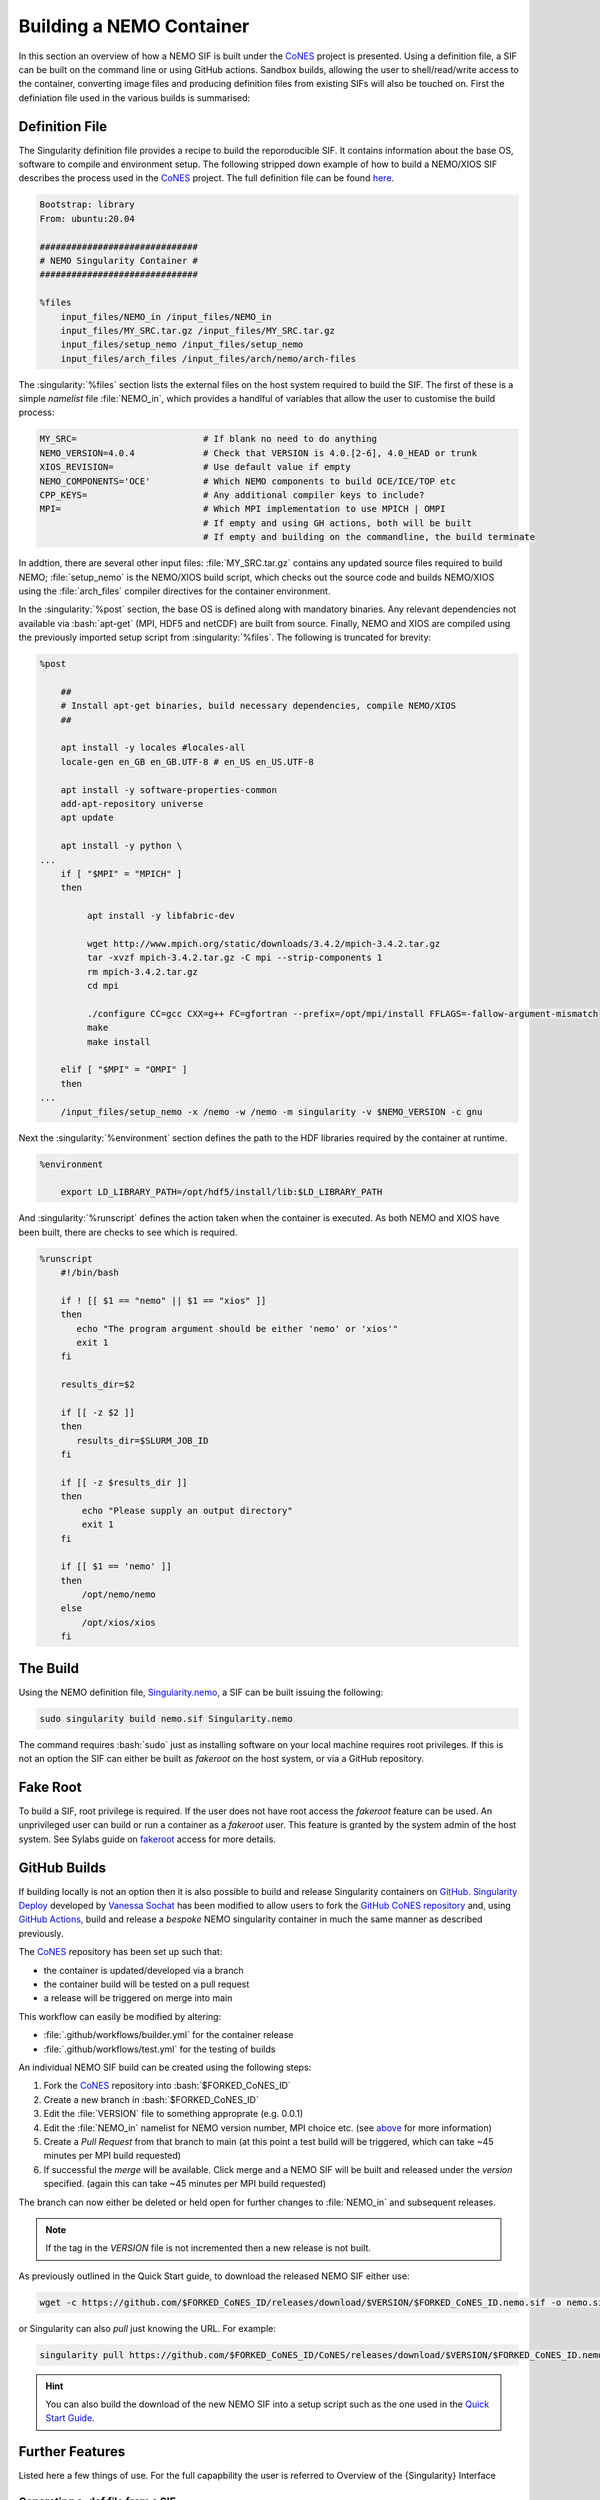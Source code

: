 .. _building:

.. role:: bash(code)
   :language: bash
   :class: highlight

.. role:: singularity(code)
   :language: singularity
   :class: highlight

=========================
Building a NEMO Container
=========================

.. _CoNES: https://github.com/NOC-MSM/CoNES/

In this section an overview of how a NEMO SIF is built under the `CoNES`_ project is presented.
Using a definition file, a SIF can be built on the command line or using GitHub actions. 
Sandbox builds, allowing the user to shell/read/write access to the container,
converting image files and producing definition files from existing SIFs will also be touched on.
First the definiation file used in the various builds is summarised: 

Definition File
===============

The Singularity definition file provides a recipe to build the reporoducible SIF. It contains information
about the base OS, software to compile and environment setup. The following stripped
down example of how to build a NEMO/XIOS SIF describes the process used in the `CoNES`_ project. 
The full definition file can be found `here <https://github.com/NOC-MSM/CoNES/blob/main/Singularity.nemo>`_.

.. code-block:: singularity

    Bootstrap: library
    From: ubuntu:20.04

    ##############################
    # NEMO Singularity Container #
    ##############################    
 
    %files
        input_files/NEMO_in /input_files/NEMO_in
        input_files/MY_SRC.tar.gz /input_files/MY_SRC.tar.gz
        input_files/setup_nemo /input_files/setup_nemo
        input_files/arch_files /input_files/arch/nemo/arch-files


The :singularity:`%files` section lists the external files on the host system required to build the SIF. 
The first of these is a simple *namelist* file :file:`NEMO_in`, which provides a handlful of 
variables that allow the user to customise the build process:

.. _nemo_in:

.. code-block:: sh

    MY_SRC=                        # If blank no need to do anything
    NEMO_VERSION=4.0.4             # Check that VERSION is 4.0.[2-6], 4.0_HEAD or trunk
    XIOS_REVISION=                 # Use default value if empty
    NEMO_COMPONENTS='OCE'          # Which NEMO components to build OCE/ICE/TOP etc
    CPP_KEYS=                      # Any additional compiler keys to include? 
    MPI=                           # Which MPI implementation to use MPICH | OMPI
                                   # If empty and using GH actions, both will be built 
                                   # If empty and building on the commandline, the build terminate


In addtion, there are several other input files: :file:`MY_SRC.tar.gz` contains any updated source files 
required to build NEMO; :file:`setup_nemo` is the NEMO/XIOS build script, which checks out the source 
code and builds NEMO/XIOS using the :file:`arch_files` compiler directives for the container environment.

In the :singularity:`%post` section, the base OS is defined along with mandatory binaries. Any relevant
dependencies not available via :bash:`apt-get` (MPI, HDF5 and netCDF) are built from source. Finally, NEMO 
and XIOS are compiled using the previously imported setup script from :singularity:`%files`. The following is 
truncated for brevity:

.. code-block:: singularity

    %post

        ##
        # Install apt-get binaries, build necessary dependencies, compile NEMO/XIOS
        ##

        apt install -y locales #locales-all
        locale-gen en_GB en_GB.UTF-8 # en_US en_US.UTF-8

        apt install -y software-properties-common
        add-apt-repository universe
        apt update

        apt install -y python \
    ...
        if [ "$MPI" = "MPICH" ]
        then

             apt install -y libfabric-dev

             wget http://www.mpich.org/static/downloads/3.4.2/mpich-3.4.2.tar.gz
             tar -xvzf mpich-3.4.2.tar.gz -C mpi --strip-components 1
             rm mpich-3.4.2.tar.gz
             cd mpi

             ./configure CC=gcc CXX=g++ FC=gfortran --prefix=/opt/mpi/install FFLAGS=-fallow-argument-mismatch
             make
             make install

        elif [ "$MPI" = "OMPI" ]
        then
    ...
        /input_files/setup_nemo -x /nemo -w /nemo -m singularity -v $NEMO_VERSION -c gnu

Next the :singularity:`%environment` section defines the path to the HDF libraries required by the container at runtime.

.. code-block:: singularity

    %environment

        export LD_LIBRARY_PATH=/opt/hdf5/install/lib:$LD_LIBRARY_PATH

And :singularity:`%runscript` defines the action taken when the container is executed. As both NEMO and XIOS
have been built, there are checks to see which is required.

.. code-block:: singularity

    %runscript
        #!/bin/bash

        if ! [[ $1 == "nemo" || $1 == "xios" ]]
        then
           echo "The program argument should be either 'nemo' or 'xios'"
           exit 1
        fi

        results_dir=$2

        if [[ -z $2 ]]
        then
           results_dir=$SLURM_JOB_ID
        fi

        if [[ -z $results_dir ]]
        then
            echo "Please supply an output directory"
            exit 1
        fi

        if [[ $1 == 'nemo' ]]
        then
            /opt/nemo/nemo
        else
            /opt/xios/xios
        fi


The Build
=========

Using the NEMO definition file, `Singularity.nemo <SIF https://github.com/NOC-MSM/CoNES/blob/main/Singularity.nemo>`_,
a SIF can be built issuing the following:

.. code-block:: bash

     sudo singularity build nemo.sif Singularity.nemo

The command requires :bash:`sudo` just as installing software on your local machine requires root privileges.
If this is not an option the SIF can either be built as *fakeroot* on the host system, or via a GitHub
repository.

Fake Root
=========

To build a SIF, root privilege is required. If the user does not have root access the *fakeroot* feature can
be used. An unprivileged user can build or run a container as a *fakeroot* user. This feature is granted by
the system admin of the host system. See Sylabs guide on 
`fakeroot <https://sylabs.io/guides/3.8/user-guide/fakeroot.html#fakeroot>`_ access for more details.

GitHub Builds
=============

If building locally is not an option then it is also possible to build and 
release Singularity containers on `GitHub <http://www.github.com>`_. 
`Singularity Deploy <https://github.com/singularityhub/singularity-deploy>`_
developed by `Vanessa Sochat <https://github.com/vsoch>`_ has been modified 
to allow users to fork the `GitHub CoNES repository <https://github.com/NOC-MSM/CoNES>`_
and, using `GitHub Actions <https://github.com/features/actions>`_, build and 
release a *bespoke* NEMO singularity container in much the same manner as
described previously.


The `CoNES`_ repository has been set up such that:

* the container is updated/developed via a branch

* the container build will be tested on a pull request

* a release will be triggered on merge into main
  
This workflow can easily be modified by altering:
  
* :file:`.github/workflows/builder.yml` for the container release

* :file:`.github/workflows/test.yml` for the testing of builds

An individual NEMO SIF build can be created using the following steps: 

#. Fork the `CoNES`_ repository into :bash:`$FORKED_CoNES_ID`
#. Create a new branch in :bash:`$FORKED_CoNES_ID`
#. Edit the :file:`VERSION` file to something approprate (e.g. 0.0.1)
#. Edit the :file:`NEMO_in` namelist for NEMO version number, MPI choice etc. (see `above <nemo_in>`_ for more information)
#. Create a *Pull Request* from that branch to main (at this point a test build will be triggered, which can take ~45 minutes per MPI build requested)
#. If successful the *merge* will be available. Click merge and a NEMO SIF will be built and released under the *version* specified. (again this can take ~45 minutes per MPI build requested)

The branch can now either be deleted or held open for further changes to :file:`NEMO_in` and subsequent releases.

.. note::
   
    If the tag in the `VERSION` file is not incremented then a new release is not built.

As previously outlined in the Quick Start guide, to download the released NEMO SIF either use:

.. code-block:: bash

    wget -c https://github.com/$FORKED_CoNES_ID/releases/download/$VERSION/$FORKED_CoNES_ID.nemo.sif -o nemo.sif

or Singularity can also *pull* just knowing the URL. For example:

.. code-block:: bash

    singularity pull https://github.com/$FORKED_CoNES_ID/CoNES/releases/download/$VERSION/$FORKED_CoNES_ID.nemo.sif

.. hint::
  
    You can also build the download of the new NEMO SIF into a setup script such as the one used in the `Quick Start Guide <quick_start>`_.


Further Features
================

Listed here a few things of use. For the full capapbility the user is referred to 
Overview of the {Singularity} Interface

Generating a .def file from a SIF
---------------------------------

The definition meta data is stored in a SIF file and can be access using the :bash:`inspect`
command:

.. code-block:: bash

    $ singularity inspect --deffile nemo.sif > nemo.def

The resulting file can in turn be edited and used to build subsequent container files.

Interogating a SIF
------------------

Once the :file:`nemo.sif` is on the local system, it can accessed via the
`shell <https://www.sylabs.io/guides/3.8/user-guide/cli/singularity_shell.html>`_
command. It is then possible to traverse the directory structure of the SIF in the
same manner as any other OS:

.. code-block:: bash

    $ singularity shell nemo.sif

    Singularity> cd /nemo/nemo/cfgs/NEMO/EXP00


To leave the container simply type :bash:`exit` as with any other system.

Sandbox/Writable Container
--------------------------

If root or *fakeroot* access is available it is possible to build a :bash:`sandbox`
(container in a directory) using the following command:

.. code-block:: bash

    $ sudo singularity build --sandbox nemo_sandbox nemo.def

This command creates a directory called nemo_sandbox that is writable:

.. code-block:: bash

    $ sudo singularity shell --writable nemo_sandbox

This can be helpful when first constructing the container.

Converting images from one format to another
============================================

In addtion to building from a definition file the :bash:`build` command allows 
for the conversion of containers. For example:

.. code-block:: none

    $ singularity build nemo.sif nemo_sandbox

converts the :file:`nemo_sandbox` directory into an immutable SIF.

.. note::

   More information on there and other methods can be found
   in the `Singularity User Guide <https://www.sylabs.io/guides/3.8/user-guide/>`_.

